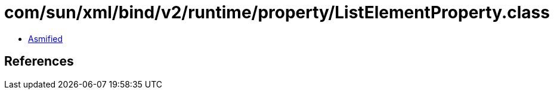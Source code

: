= com/sun/xml/bind/v2/runtime/property/ListElementProperty.class

 - link:ListElementProperty-asmified.java[Asmified]

== References

